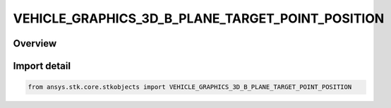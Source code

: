 VEHICLE_GRAPHICS_3D_B_PLANE_TARGET_POINT_POSITION
=================================================

.. py:class:: ansys.stk.core.stkobjects.VEHICLE_GRAPHICS_3D_B_PLANE_TARGET_POINT_POSITION

   IntEnum


.. py:currentmodule:: VEHICLE_GRAPHICS_3D_B_PLANE_TARGET_POINT_POSITION

Overview
--------

.. tab-set::

    .. tab-item:: Members
        
        .. list-table::
            :header-rows: 0
            :widths: auto

            * - :py:attr:`~POSITION_CARTESIAN`
              - Cartesian Position.

            * - :py:attr:`~POSITION_POLAR`
              - Polar Position.


Import detail
-------------

.. code-block:: python

    from ansys.stk.core.stkobjects import VEHICLE_GRAPHICS_3D_B_PLANE_TARGET_POINT_POSITION


